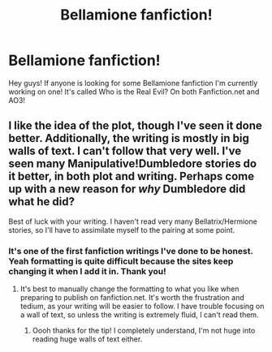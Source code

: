 #+TITLE: Bellamione fanfiction!

* Bellamione fanfiction!
:PROPERTIES:
:Author: SlytherClawQueen13
:Score: 2
:DateUnix: 1502741112.0
:DateShort: 2017-Aug-15
:END:
Hey guys! If anyone is looking for some Bellamione fanfiction I'm currently working on one! It's called Who is the Real Evil? On both Fanfiction.net and AO3!


** I like the idea of the plot, though I've seen it done better. Additionally, the writing is mostly in big walls of text. I can't follow that very well. I've seen many Manipulative!Dumbledore stories do it better, in both plot and writing. Perhaps come up with a new reason for /why/ Dumbledore did what he did?

Best of luck with your writing. I haven't read very many Bellatrix/Hermione stories, so I'll have to assimilate myself to the pairing at some point.
:PROPERTIES:
:Score: 1
:DateUnix: 1502742565.0
:DateShort: 2017-Aug-15
:END:

*** It's one of the first fanfiction writings I've done to be honest. Yeah formatting is quite difficult because the sites keep changing it when I add it in. Thank you!
:PROPERTIES:
:Author: SlytherClawQueen13
:Score: 1
:DateUnix: 1502742756.0
:DateShort: 2017-Aug-15
:END:

**** It's best to manually change the formatting to what you like when preparing to publish on fanfiction.net. It's worth the frustration and tedium, as your writing will be easier to follow. I have trouble focusing on a wall of text, so unless the writing is extremely fluid, I can't read them.
:PROPERTIES:
:Score: 1
:DateUnix: 1502743047.0
:DateShort: 2017-Aug-15
:END:

***** Oooh thanks for the tip! I completely understand, I'm not huge into reading huge walls of text either.
:PROPERTIES:
:Author: SlytherClawQueen13
:Score: 1
:DateUnix: 1502743159.0
:DateShort: 2017-Aug-15
:END:
